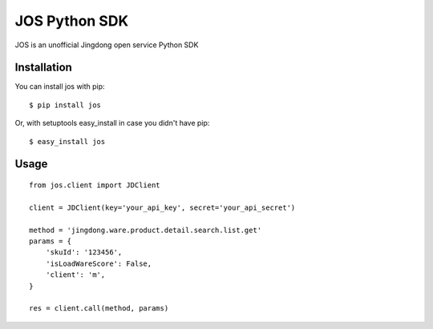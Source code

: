 JOS Python SDK
==============

JOS is an unofficial Jingdong open service Python SDK


Installation
------------

You can install jos with pip::

    $ pip install jos

Or, with setuptools easy_install in case you didn't have pip::

    $ easy_install jos


Usage
-----
::

    from jos.client import JDClient

    client = JDClient(key='your_api_key', secret='your_api_secret')

    method = 'jingdong.ware.product.detail.search.list.get'
    params = {
        'skuId': '123456',
        'isLoadWareScore': False,
        'client': 'm',
    }

    res = client.call(method, params)
